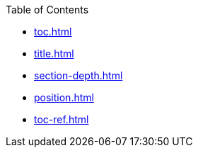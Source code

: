 .Table of Contents
* xref:toc.adoc[]
* xref:title.adoc[]
* xref:section-depth.adoc[]
* xref:position.adoc[]
* xref:toc-ref.adoc[]
